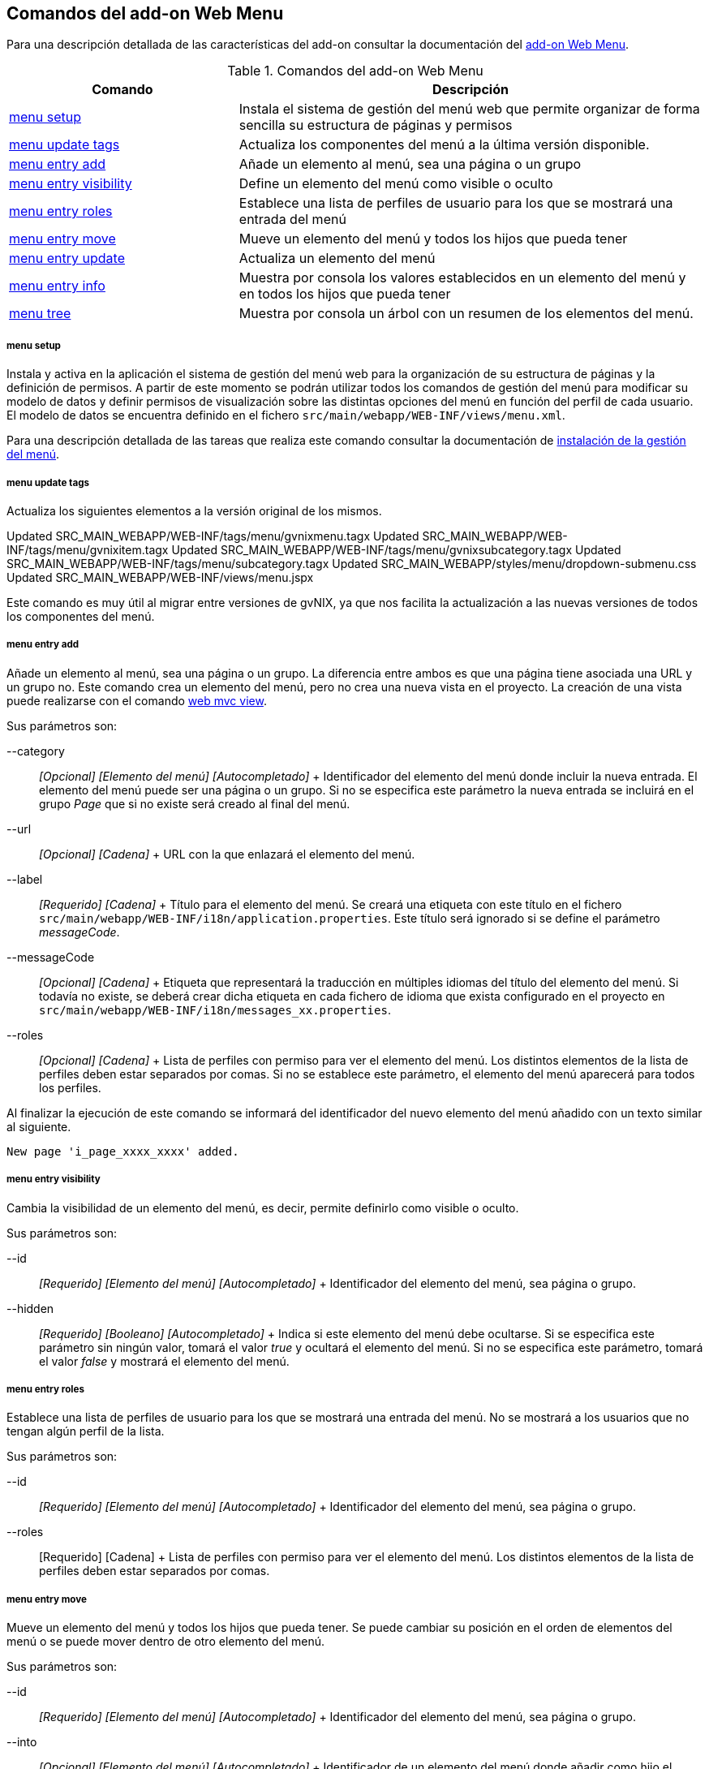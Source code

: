 Comandos del add-on Web Menu
----------------------------

//Push down level title
:leveloffset: 2


Para una descripción detallada de las características del add-on
consultar la documentación del link:#_add_on_web_menu[add-on Web Menu].

.Comandos del add-on Web Menu
[width="100%",cols="33%,67%",options="header",]
|=======================================================================
|Comando |Descripción
|link:#_menu_setup[menu setup]
|Instala el sistema de gestión del menú web que permite organizar de
forma sencilla su estructura de páginas y permisos

|link:#_menu_update_tags[menu update tags]
|Actualiza los componentes del menú a la última versión disponible.

|link:#_menu_entry_add[menu entry add] |Añade
un elemento al menú, sea una página o un grupo

|link:#_menu_entry_visibility[menu entry visibility]
|Define un elemento del menú como visible o oculto

|link:#_menu_entry_roles[menu entry roles]
|Establece una lista de perfiles de usuario para los que se mostrará una
entrada del menú

|link:#_menu_entry_move[menu entry move]
|Mueve un elemento del menú y todos los hijos que pueda tener

|link:#_menu_entry_update[menu entry update]
|Actualiza un elemento del menú

|link:#_menu_entry_info[menu entry info]
|Muestra por consola los valores establecidos en un elemento del menú y
en todos los hijos que pueda tener

|link:#_menu_tree[menu tree] |Muestra
por consola un árbol con un resumen de los elementos del menú.
|=======================================================================

menu setup
~~~~~~~~~~

Instala y activa en la aplicación el sistema de gestión del menú web
para la organización de su estructura de páginas y la definición de
permisos. A partir de este momento se podrán utilizar todos los comandos
de gestión del menú para modificar su modelo de datos y definir permisos
de visualización sobre las distintas opciones del menú en función del
perfil de cada usuario. El modelo de datos se encuentra definido en el
fichero `src/main/webapp/WEB-INF/views/menu.xml`.

Para una descripción detallada de las tareas que realiza este comando
consultar la documentación de
link:#_instalación_de_la_gestión_del_menú[instalación de la gestión del menú].

menu update tags
~~~~~~~~~~~~~~~~

Actualiza los siguientes elementos a la versión original de los mismos.

Updated SRC_MAIN_WEBAPP/WEB-INF/tags/menu/gvnixmenu.tagx
Updated SRC_MAIN_WEBAPP/WEB-INF/tags/menu/gvnixitem.tagx
Updated SRC_MAIN_WEBAPP/WEB-INF/tags/menu/gvnixsubcategory.tagx
Updated SRC_MAIN_WEBAPP/WEB-INF/tags/menu/subcategory.tagx
Updated SRC_MAIN_WEBAPP/styles/menu/dropdown-submenu.css
Updated SRC_MAIN_WEBAPP/WEB-INF/views/menu.jspx

Este comando es muy útil al migrar entre versiones de gvNIX, ya que nos facilita
la actualización a las nuevas versiones de todos los componentes del menú.


menu entry add
~~~~~~~~~~~~~~

Añade un elemento al menú, sea una página o un grupo. La diferencia
entre ambos es que una página tiene asociada una URL y un grupo no. Este
comando crea un elemento del menú, pero no crea una nueva vista en el
proyecto. La creación de una vista puede realizarse con el comando
http://static.springsource.org/spring-roo/reference/html-single/index.html#command-index-web-mvc-view[web
mvc view].

Sus parámetros son:

--category::
  _[Opcional] [Elemento del menú] [Autocompletado]_
  +
  Identificador del elemento del menú donde incluir la nueva entrada. El
  elemento del menú puede ser una página o un grupo. Si no se especifica
  este parámetro la nueva entrada se incluirá en el grupo _Page_ que si
  no existe será creado al final del menú.
--url::
  _[Opcional] [Cadena]_
  +
  URL con la que enlazará el elemento del menú.
--label::
  _[Requerido] [Cadena]_
  +
  Título para el elemento del menú. Se creará una etiqueta con este
  título en el fichero `src/main/webapp/WEB-INF/i18n/application.properties`.
  Este título será ignorado si se define el parámetro
  _messageCode_.
--messageCode::
  _[Opcional] [Cadena]_
  +
  Etiqueta que representará la traducción en múltiples idiomas del
  título del elemento del menú. Si todavía no existe, se deberá crear
  dicha etiqueta en cada fichero de idioma que exista configurado en el
  proyecto en `src/main/webapp/WEB-INF/i18n/messages_xx.properties`.
--roles::
  _[Opcional] [Cadena]_
  +
  Lista de perfiles con permiso para ver el elemento del menú. Los
  distintos elementos de la lista de perfiles deben estar separados por
  comas. Si no se establece este parámetro, el elemento del menú
  aparecerá para todos los perfiles.

Al finalizar la ejecución de este comando se informará del identificador
del nuevo elemento del menú añadido con un texto similar al siguiente.

----------------------------------
New page 'i_page_xxxx_xxxx' added.
----------------------------------

menu entry visibility
~~~~~~~~~~~~~~~~~~~~~

Cambia la visibilidad de un elemento del menú, es decir, permite
definirlo como visible o oculto.

Sus parámetros son:

--id::
  _[Requerido] [Elemento del menú] [Autocompletado]_
  +
  Identificador del elemento del menú, sea página o grupo.
--hidden::
  _[Requerido] [Booleano] [Autocompletado]_
  +
  Indica si este elemento del menú debe ocultarse. Si se especifica este
  parámetro sin ningún valor, tomará el valor _true_ y ocultará el
  elemento del menú. Si no se especifica este parámetro, tomará el valor
  _false_ y mostrará el elemento del menú.

menu entry roles
~~~~~~~~~~~~~~~~

Establece una lista de perfiles de usuario para los que se mostrará una
entrada del menú. No se mostrará a los usuarios que no tengan algún
perfil de la lista.

Sus parámetros son:

--id::
  _[Requerido] [Elemento del menú] [Autocompletado]_
  +
  Identificador del elemento del menú, sea página o grupo.
--roles::
  [Requerido] [Cadena]
  +
  Lista de perfiles con permiso para ver el elemento del menú. Los
  distintos elementos de la lista de perfiles deben estar separados por
  comas.

menu entry move
~~~~~~~~~~~~~~~

Mueve un elemento del menú y todos los hijos que pueda tener. Se puede
cambiar su posición en el orden de elementos del menú o se puede mover
dentro de otro elemento del menú.

Sus parámetros son:

--id::
  _[Requerido] [Elemento del menú] [Autocompletado]_
  +
  Identificador del elemento del menú, sea página o grupo.
--into::
  _[Opcional] [Elemento del menú] [Autocompletado]_
  +
  Identificador de un elemento del menú donde añadir como hijo el
  elemento del menú. El elemento se insertará en la última posición de
  la lista de hijos. Este parámetro no se puede especificar
  simultaneamente junto al parámetro _before_.
--before::
  _[Opcional] [Elemento del menú] [Autocompletado]_
  +
  Identificador de un elemento del menú antes del cual insertar el
  elemento del menú. Este parámetro no se puede especificar
  simultaneamente junto al parámetro _into_.

menu entry update
~~~~~~~~~~~~~~~~~

Actualiza un elemento del menú, sea una página o un grupo. Los valores
no especificados en el comando se mantendrán con su valor original.

Sus parámetros son:

--id::
  _[Requerido] [Elemento del menú] [Autocompletado]_
  +
  Identificador del elemento del menú, sea página o grupo.
--nid::
  _[Opcional] [Cadena]_
  +
  Nuevo identificador para el elemento del menú. Por convención, se
  utiliza el prefijo _c__ para los grupos e _i__ para las páginas.
--label::
  _[Opcional] [Cadena]_
  +
  Título para el elemento del menú. Se actualizará con el nuevo título
  la etiqueta correspondiente en el fichero
  `src/main/webapp/WEB-INF/i18n/application.properties`.
  Este título será ignorado si se define o ya estaba
  definido el parámetro _messageCode_.
--messageCode::
  _[Opcional] [Cadena]_
  +
  Etiqueta que representará la traducción en múltiples idiomas del
  título del elemento del menú. Si todavía no existe, se deberá crear
  dicha etiqueta en cada fichero de idioma que exista configurado en el
  proyecto en `src/main/webapp/WEB-INF/i18n/messages_xx.properties`.
--url::
  _[Opcional] [Cadena]_
  +
  URL con la que enlazará el elemento del menú.
--roles::
  _[Opcional] [Cadena]_
  +
  Lista de perfiles con permiso para ver el elemento del menú. Los
  distintos elementos de la lista de perfiles deben estar separados por
  comas.
--hidden::
  [Requerido] [Booleano] [Autocompletado]
  +
  Indica si este elemento del menú debe ocultarse. Si se especifica este
  parámetro sin ningún valor, tomará el valor _true_ y ocultará el
  elemento del menú. Si no se especifica este parámetro, tomará el valor
  _false_ y mostrará el elemento del menú.

menu entry info
~~~~~~~~~~~~~~~

Muestra por consola los valores establecidos en un elemento del menú y
en todos los hijos que pueda tener, formateados de forma amigable para
su fácil lectura.

Sus parámetros son:

--id::
  _[Requerido] [Elemento del menú] [Autocompletado]_
  +
  Identificador del elemento del menú, sea página o grupo.
--lang::
  [Opcional] [Idioma]
  +
  Idioma en el que mostrar los valores de las distintas etiquetas
  definidas para cada elemento del menú.

El comando mostrará un resultado similar al siguiente:

---------------------------------------------------------------------------------------
[c_person]
URL          : No
Label Code   : menu_category_person_label
Label        : Person
Message Code :
Message      :
Roles        :
Hidden       : false
Children     :
               [i_person_new]
               URL          : /people?form
               Label Code   : menu_item_person_new_label
               Label        : Person
               Message Code : global_menu_new
               Message      : Create new {0}
               Roles        :
               Hidden       : false

               [i_person_list]
               URL          : /people?page=1&size=${empty param.size ? 10 : param.size}
               Label Code   : menu_item_person_list_label
               Label        : People
               Message Code : global_menu_list
               Message      : List all {0}
               Roles        :
               Hidden       : false
---------------------------------------------------------------------------------------

menu tree
~~~~~~~~~

Muestra por consola un árbol con un resumen de los elementos del menú,
opcionalmente a partir de un determinado elemento del menú.

Sus parámetros son:

--id::
  _[Opcional] [Elemento del menú] [Autocompletado]_
  +
  Identificador del elemento del menú, sea página o grupo, a partir del
  cual comenzar a mostrar el árbol resumen. Si no se especifica, se
  muestran todas las página del menú.

El comando mostrará un resultado similar al siguiente:

----------------------------------------------------------------------------------------
roo>
[c_pet, visible, no-URL]
          /pets?form  [i_pet_new, visible]
          /pets?page=1&size=${empty param.size ? 10 : param.size}  [i_pet_list, visible]
          /pets?find=ByNameAndWeight&form  [fi_pet_nameandweight, visible]
          /pets?find=ByOwner&form  [fi_pet_owner, visible]
          /pets?find=BySendRemindersAndWeightLessThan&form
                [fi_pet_sendremindersandweightlessthan, visible]
          /pets?find=ByTypeAndNameLike&form  [fi_pet_typeandnamelike, visible]

[c_owner, visible, no-URL]
          /owners?form  [i_owner_new, visible]
          /owners?page=1&size=${empty param.size ? 10 : param.size}
                [i_owner_list, visible]

[c_visit, visible, no-URL]
          /visits?form  [i_visit_new, visible]
          /visits?page=1&size=${empty param.size ? 10 : param.size}
                [i_visit_list, visible]
          /visits?find=ByDescriptionAndVisitDate&form
                [fi_visit_descriptionandvisitdate, visible]
          /visits?find=ByDescriptionLike&form  [fi_visit_descriptionlike, visible]
          /visits?find=ByVisitDateBetween&form  [fi_visit_visitdatebetween, visible]

[c_vet, visible, no-URL]
          /vets?form  [i_vet_new, visible]
          /vets?page=1&size=${empty param.size ? 10 : param.size}  [i_vet_list, visible]

[c_seleniumtests, visible, no-URL]
          /resources/selenium/test-suite.xhtml  [si_seleniumtests_test, visible]
----------------------------------------------------------------------------------------

//Return level title
:leveloffset: 0
